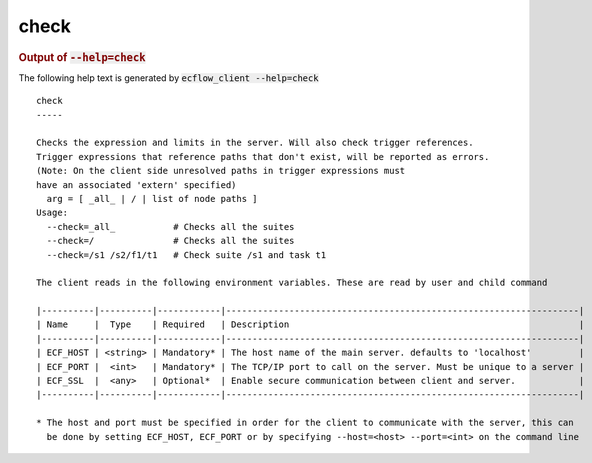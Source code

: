 
.. _check_cli:

check
/////







.. rubric:: Output of :code:`--help=check`



The following help text is generated by :code:`ecflow_client --help=check`

::

   
   check
   -----
   
   Checks the expression and limits in the server. Will also check trigger references.
   Trigger expressions that reference paths that don't exist, will be reported as errors.
   (Note: On the client side unresolved paths in trigger expressions must
   have an associated 'extern' specified)
     arg = [ _all_ | / | list of node paths ]
   Usage:
     --check=_all_           # Checks all the suites
     --check=/               # Checks all the suites
     --check=/s1 /s2/f1/t1   # Check suite /s1 and task t1
   
   The client reads in the following environment variables. These are read by user and child command
   
   |----------|----------|------------|-------------------------------------------------------------------|
   | Name     |  Type    | Required   | Description                                                       |
   |----------|----------|------------|-------------------------------------------------------------------|
   | ECF_HOST | <string> | Mandatory* | The host name of the main server. defaults to 'localhost'         |
   | ECF_PORT |  <int>   | Mandatory* | The TCP/IP port to call on the server. Must be unique to a server |
   | ECF_SSL  |  <any>   | Optional*  | Enable secure communication between client and server.            |
   |----------|----------|------------|-------------------------------------------------------------------|
   
   * The host and port must be specified in order for the client to communicate with the server, this can 
     be done by setting ECF_HOST, ECF_PORT or by specifying --host=<host> --port=<int> on the command line
   

